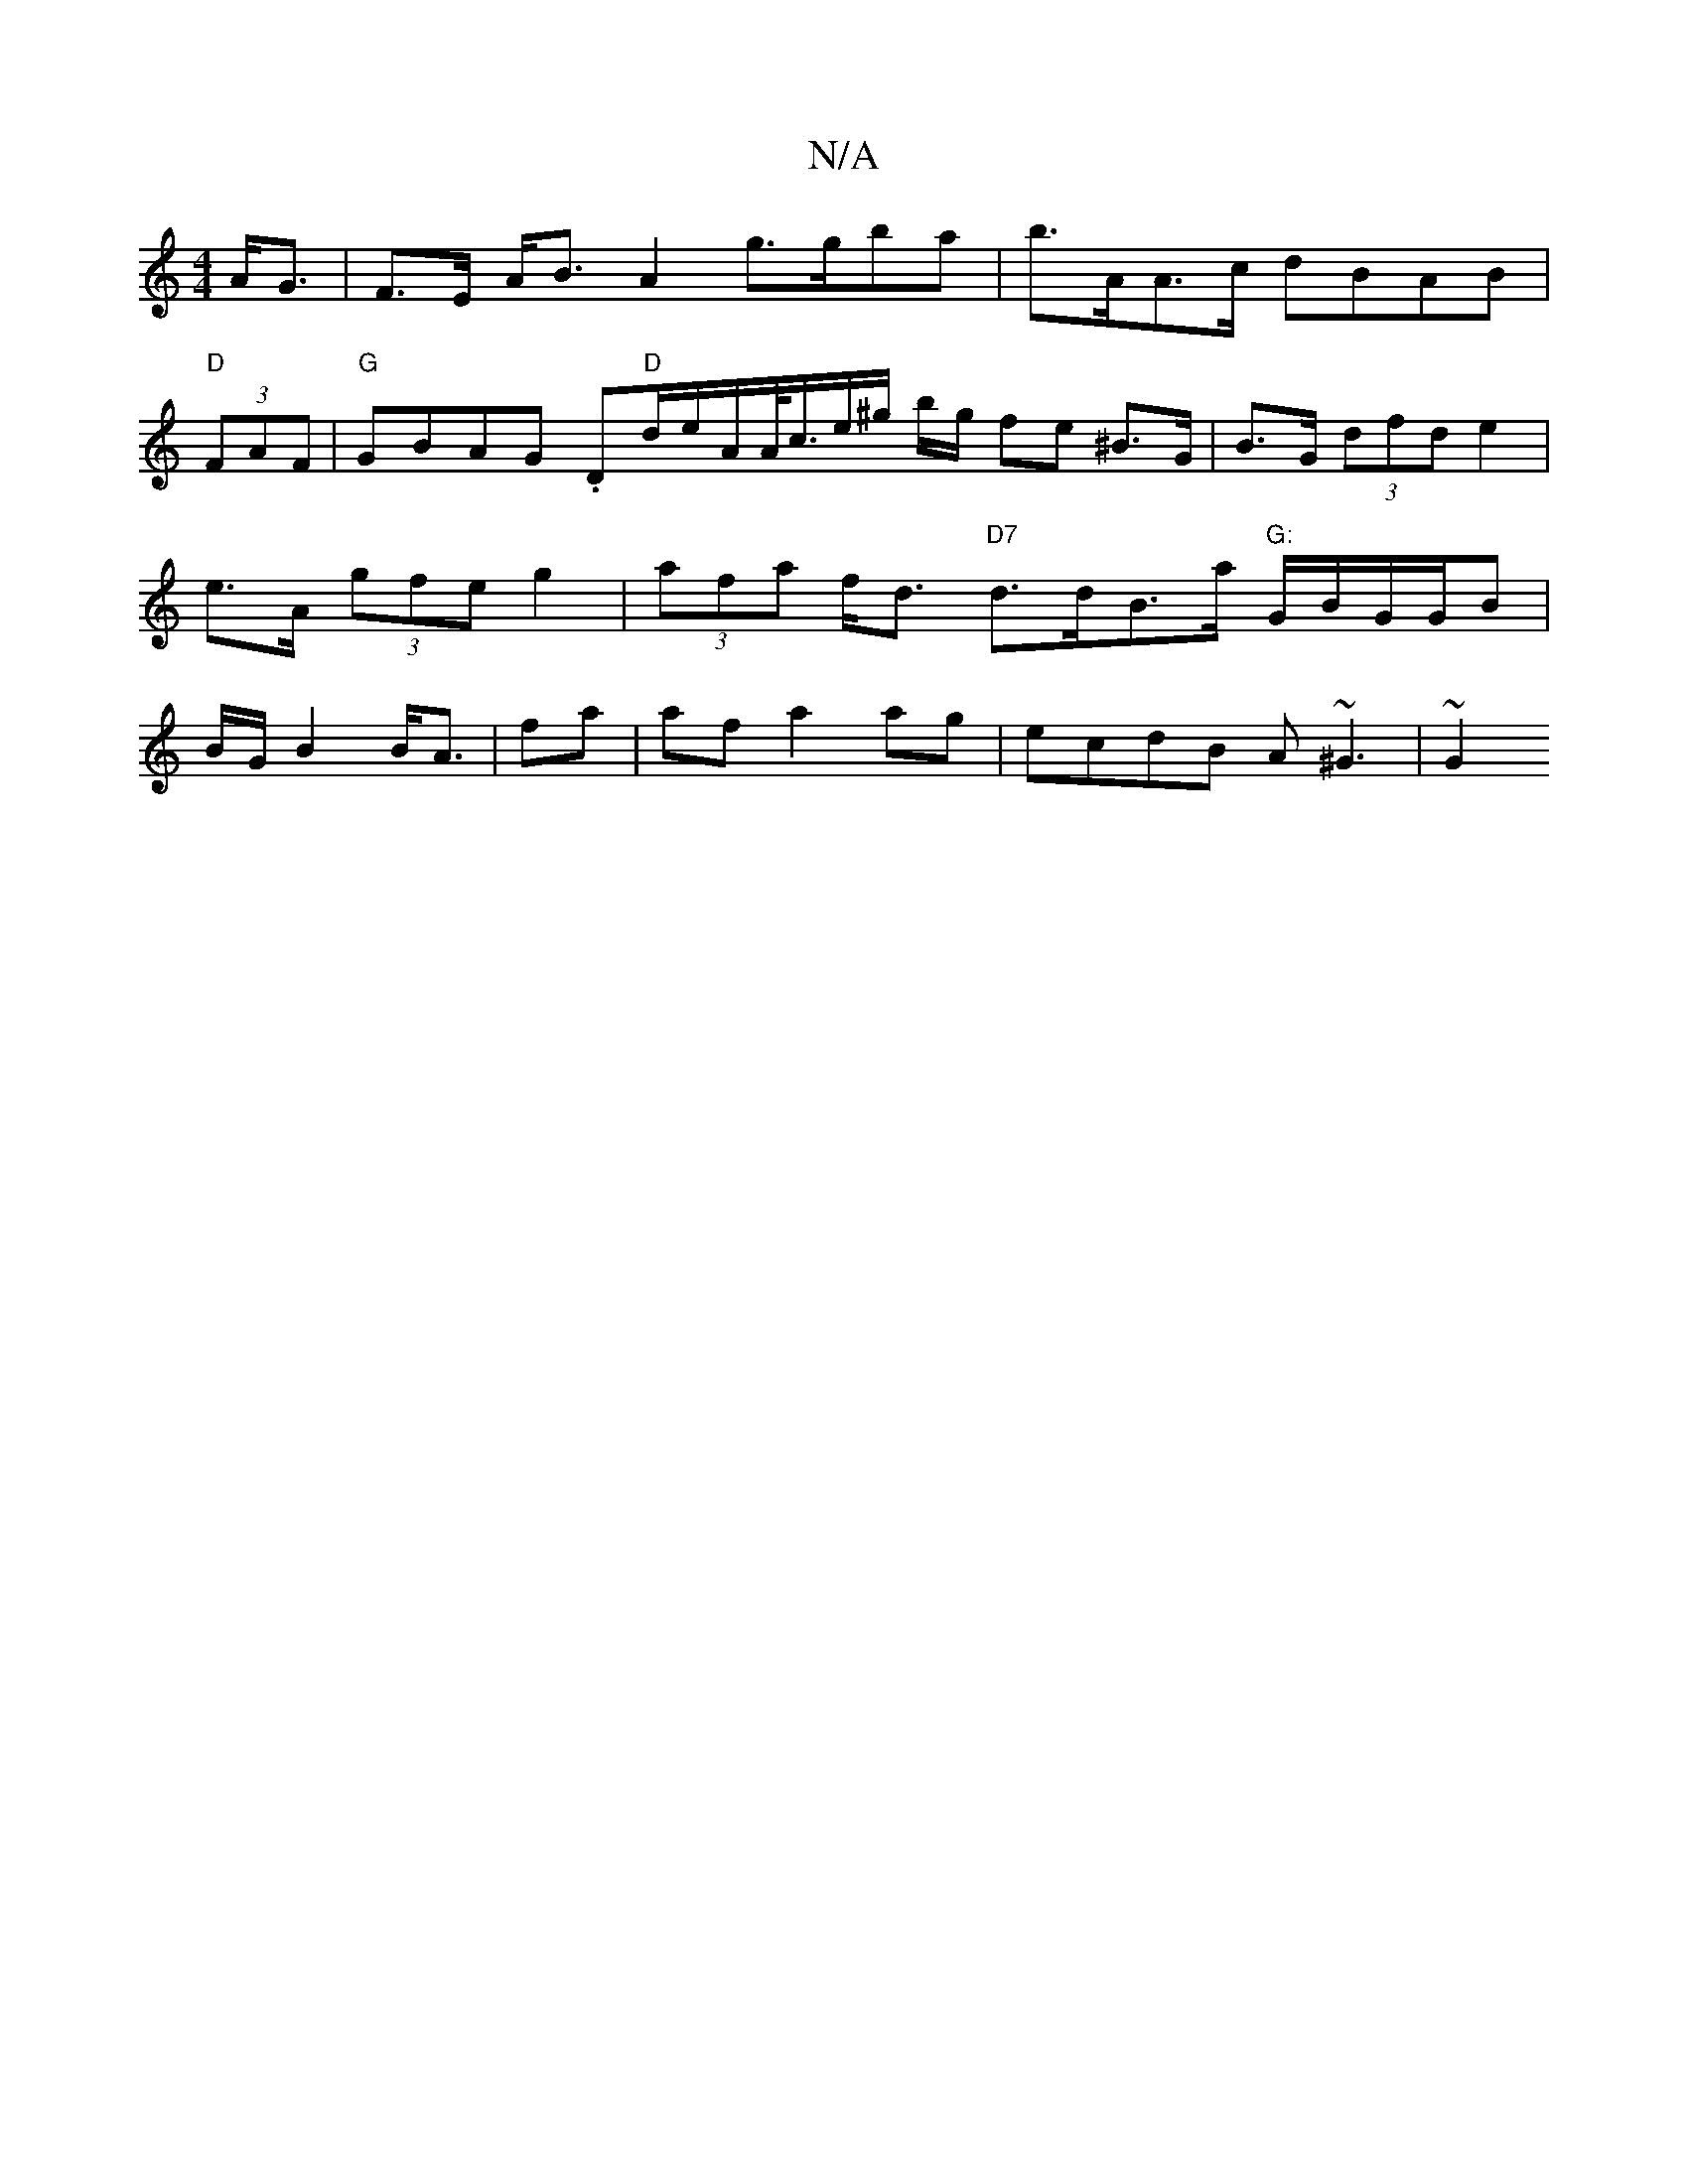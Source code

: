 X:1
T:N/A
M:4/4
R:N/A
K:Cmajor
 A<G|F>E A<B A2 g>gba | b>AA>c dBAB|
"D"(3FAF|"G"GBAG .D"D"d/e/A/A/<c/e/^g/ b/g/ fe ^B>G| B>G (3dfd e2| e>A (3gfe g2|(3afat f<d "D7"d>dB>a "G:"G/B/G/G/B | B/G/ B2 B<A |fa | af a2 ag | ecdB A~^G3 | ~G2